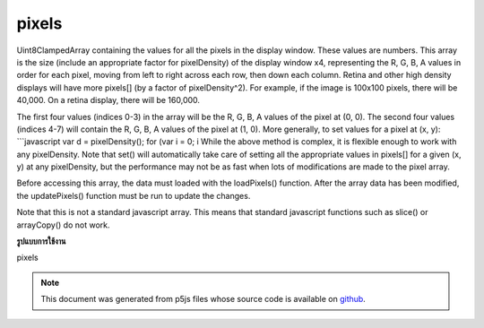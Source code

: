 .. raw:: html

	<script src="https://sketch.netpie.io/widget/p5-widget.js"></script>

pixels
========

Uint8ClampedArray
containing the values for all the pixels in the display window.
These values are numbers. This array is the size (include an appropriate
factor for pixelDensity) of the display window x4,
representing the R, G, B, A values in order for each pixel, moving from
left to right across each row, then down each column. Retina and other
high density displays will have more pixels[] (by a factor of
pixelDensity^2).
For example, if the image is 100x100 pixels, there will be 40,000. On a
retina display, there will be 160,000.

The first four values (indices 0-3) in the array will be the R, G, B, A
values of the pixel at (0, 0). The second four values (indices 4-7) will
contain the R, G, B, A values of the pixel at (1, 0). More generally, to
set values for a pixel at (x, y):
```javascript
var d = pixelDensity();
for (var i = 0; i While the above method is complex, it is flexible enough to work with
any pixelDensity. Note that set() will automatically take care of
setting all the appropriate values in pixels[] for a given (x, y) at
any pixelDensity, but the performance may not be as fast when lots of
modifications are made to the pixel array.

Before accessing this array, the data must loaded with the loadPixels()
function. After the array data has been modified, the updatePixels()
function must be run to update the changes.

Note that this is not a standard javascript array.  This means that
standard javascript functions such as slice() or
arrayCopy() do not
work.

.. Uint8ClampedArray
.. containing the values for all the pixels in the display window.
.. These values are numbers. This array is the size (include an appropriate
.. factor for pixelDensity) of the display window x4,
.. representing the R, G, B, A values in order for each pixel, moving from
.. left to right across each row, then down each column. Retina and other
.. high density displays will have more pixels[] (by a factor of
.. pixelDensity^2).
.. For example, if the image is 100x100 pixels, there will be 40,000. On a
.. retina display, there will be 160,000.
.. 
.. The first four values (indices 0-3) in the array will be the R, G, B, A
.. values of the pixel at (0, 0). The second four values (indices 4-7) will
.. contain the R, G, B, A values of the pixel at (1, 0). More generally, to
.. set values for a pixel at (x, y):
.. ```javascript
.. var d = pixelDensity();
.. for (var i = 0; i While the above method is complex, it is flexible enough to work with
.. any pixelDensity. Note that set() will automatically take care of
.. setting all the appropriate values in pixels[] for a given (x, y) at
.. any pixelDensity, but the performance may not be as fast when lots of
.. modifications are made to the pixel array.
.. 
.. Before accessing this array, the data must loaded with the loadPixels()
.. function. After the array data has been modified, the updatePixels()
.. function must be run to update the changes.
.. 
.. Note that this is not a standard javascript array.  This means that
.. standard javascript functions such as slice() or
.. arrayCopy() do not
.. work.
**รูปแบบการใช้งาน**

pixels

.. raw:: html

	<script type="text/p5" data-autoplay data-hide-sourcecode>
	var pink = color(255, 102, 204);
	loadPixels();
	var d = pixelDensity();
	var halfImage = 4 * (width * d) * (height/2 * d);
	for (var i = 0; i < halfImage; i+=4) {
	  pixels[i] = red(pink);
	  pixels[i+1] = green(pink);
	  pixels[i+2] = blue(pink);
	  pixels[i+3] = alpha(pink);
	}
	updatePixels();

	</script>

	<br><br>

.. note:: This document was generated from p5js files whose source code is available on `github <https://github.com/processing/p5.js>`_.
